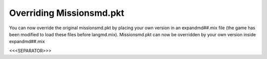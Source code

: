 Overriding Missionsmd.pkt
`````````````````````````

You can now override the original missionsmd.pkt by placing your own
version in an expandmd##.mix file (the game has been modified to load
these files before langmd.mix). Missionsmd.pkt can now be overridden
by your own version inside expandmd##.mix

.. versionadded:: 0.1



<<<SEPARATOR>>>

